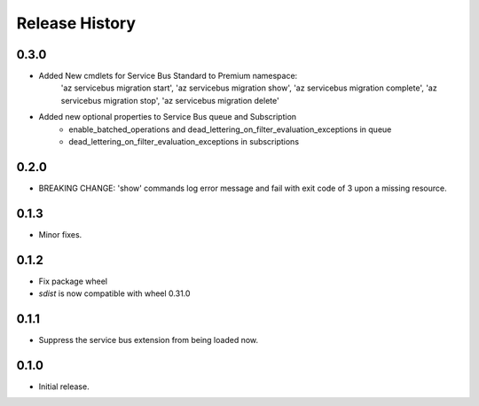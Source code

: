 .. :changelog:

Release History
===============

0.3.0
+++++
* Added New cmdlets for Service Bus Standard to Premium namespace:
    'az servicebus migration start', 'az servicebus migration show', 'az servicebus migration complete', 'az servicebus migration stop',
    'az servicebus migration delete'

* Added new optional properties to Service Bus queue and Subscription
    - enable_batched_operations and dead_lettering_on_filter_evaluation_exceptions in queue
    - dead_lettering_on_filter_evaluation_exceptions in subscriptions

0.2.0
+++++
* BREAKING CHANGE: 'show' commands log error message and fail with exit code of 3 upon a missing resource.

0.1.3
++++++
* Minor fixes.

0.1.2
++++++

* Fix package wheel
* `sdist` is now compatible with wheel 0.31.0

0.1.1
+++++
* Suppress the service bus extension from being loaded now.


0.1.0
+++++

* Initial release.


